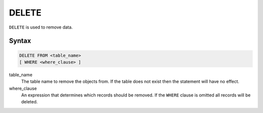 DELETE
======

``DELETE`` is used to remove data.

Syntax
------

.. code-block:: sql

   DELETE FROM <table_name>
   [ WHERE <where_clause> ]

table_name
  The table name to remove the objects from. If the table does not exist then
  the statement will have no effect.

where_clause
  An expression that determines which records should be removed. If the
  ``WHERE`` clause is omitted all records will be deleted.
